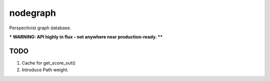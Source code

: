 nodegraph
=========

Perspectivist graph database.

*** WARNING: API highly in flux - not anywhere near production-ready. ****

TODO
----
#. Cache for get_score_out()
#. Introduce Path weight.
